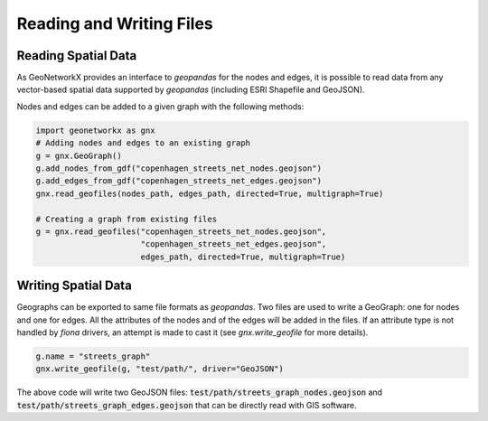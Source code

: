 
Reading and Writing Files
=========================

Reading Spatial Data
--------------------

As GeoNetworkX provides an interface to `geopandas` for the nodes and edges, it
is possible to read data from any vector-based spatial data supported by
`geopandas` (including ESRI Shapefile and GeoJSON).

Nodes and edges can be added to a given graph with the following methods:

.. code-block:: python

    import geonetworkx as gnx
    # Adding nodes and edges to an existing graph
    g = gnx.GeoGraph()
    g.add_nodes_from_gdf("copenhagen_streets_net_nodes.geojson")
    g.add_edges_from_gdf("copenhagen_streets_net_edges.geojson")
    gnx.read_geofiles(nodes_path, edges_path, directed=True, multigraph=True)

    # Creating a graph from existing files
    g = gnx.read_geofiles("copenhagen_streets_net_nodes.geojson",
                          "copenhagen_streets_net_edges.geojson",
                          edges_path, directed=True, multigraph=True)


Writing Spatial Data
--------------------

Geographs can be exported to same file formats as `geopandas`. Two files are
used to write a GeoGraph: one for nodes and one for edges. All the attributes of
the nodes and of the edges will be added in the files. If an attribute type is
not handled by `fiona` drivers, an attempt is made to cast it (see
`gnx.write_geofile` for more details).

.. code-block:: python

    g.name = "streets_graph"
    gnx.write_geofile(g, "test/path/", driver="GeoJSON")

The above code will write two GeoJSON files: :code:`test/path/streets_graph_nodes.geojson`
and :code:`test/path/streets_graph_edges.geojson` that can be directly read with
GIS software.


